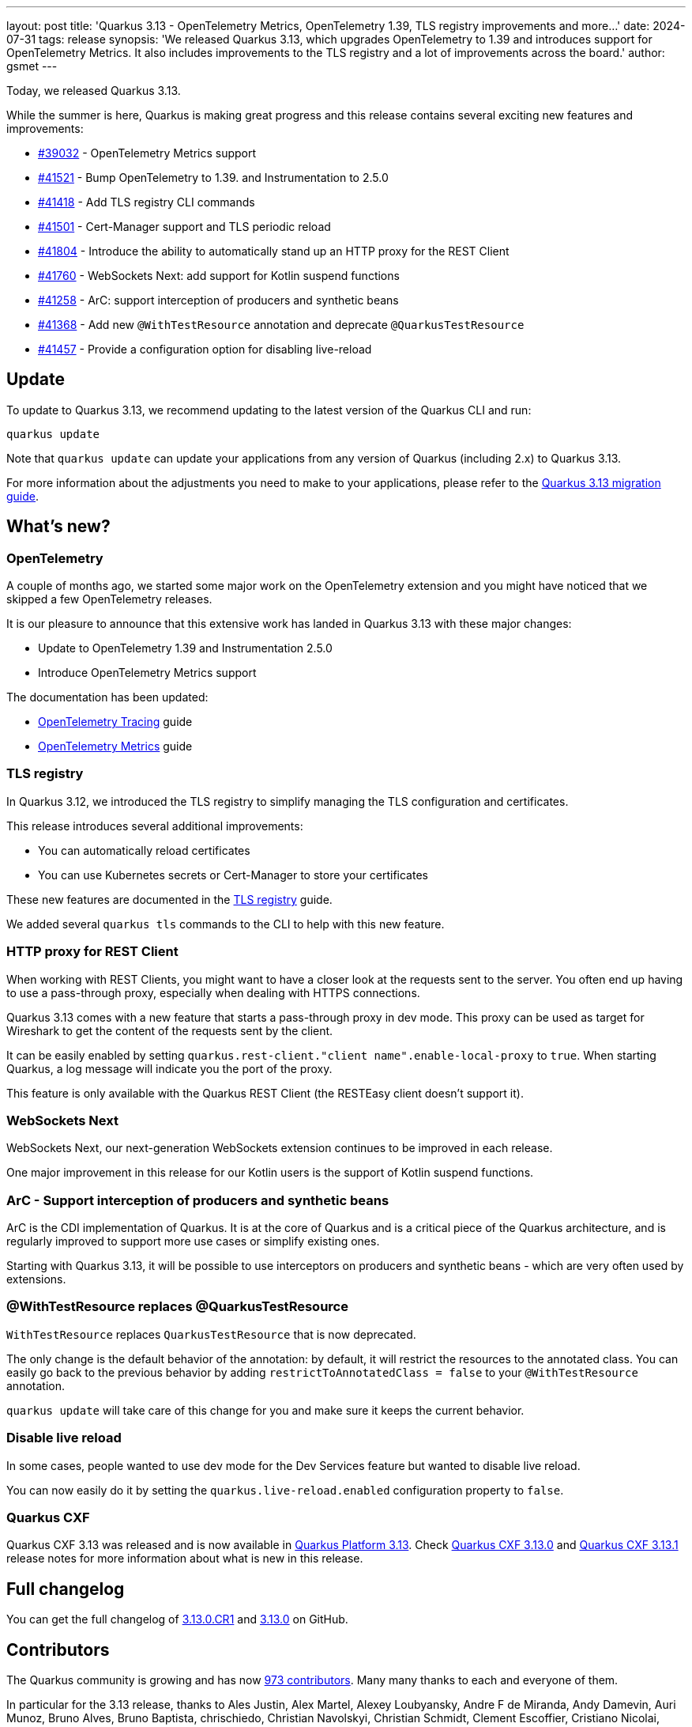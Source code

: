 ---
layout: post
title: 'Quarkus 3.13 - OpenTelemetry Metrics, OpenTelemetry 1.39, TLS registry improvements and more...'
date: 2024-07-31
tags: release
synopsis: 'We released Quarkus 3.13, which upgrades OpenTelemetry to 1.39 and introduces support for OpenTelemetry Metrics. It also includes improvements to the TLS registry and a lot of improvements across the board.'
author: gsmet
---

Today, we released Quarkus 3.13.

While the summer is here, Quarkus is making great progress and this release contains several exciting new features and improvements:

* https://github.com/quarkusio/quarkus/pull/39032[#39032] - OpenTelemetry Metrics support
* https://github.com/quarkusio/quarkus/pull/41521[#41521] - Bump OpenTelemetry to 1.39. and Instrumentation to 2.5.0
* https://github.com/quarkusio/quarkus/pull/41418[#41418] - Add TLS registry CLI commands
* https://github.com/quarkusio/quarkus/pull/41501[#41501] - Cert-Manager support and TLS periodic reload
* https://github.com/quarkusio/quarkus/pull/41804[#41804] - Introduce the ability to automatically stand up an HTTP proxy for the REST Client
* https://github.com/quarkusio/quarkus/pull/41760[#41760] - WebSockets Next: add support for Kotlin suspend functions
* https://github.com/quarkusio/quarkus/pull/41258[#41258] - ArC: support interception of producers and synthetic beans
* https://github.com/quarkusio/quarkus/pull/41368[#41368] - Add new `@WithTestResource` annotation and deprecate `@QuarkusTestResource`
* https://github.com/quarkusio/quarkus/pull/41457[#41457] - Provide a configuration option for disabling live-reload

== Update

To update to Quarkus 3.13, we recommend updating to the latest version of the Quarkus CLI and run:

[source,bash]
----
quarkus update
----

Note that `quarkus update` can update your applications from any version of Quarkus (including 2.x) to Quarkus 3.13.

For more information about the adjustments you need to make to your applications, please refer to the https://github.com/quarkusio/quarkus/wiki/Migration-Guide-3.13[Quarkus 3.13 migration guide].

== What's new?

=== OpenTelemetry

A couple of months ago, we started some major work on the OpenTelemetry extension and you might have noticed that we skipped a few OpenTelemetry releases.

It is our pleasure to announce that this extensive work has landed in Quarkus 3.13 with these major changes:

- Update to OpenTelemetry 1.39 and Instrumentation 2.5.0
- Introduce OpenTelemetry Metrics support

The documentation has been updated:

- https://quarkus.io/guides/opentelemetry-tracing[OpenTelemetry Tracing] guide
- https://quarkus.io/guides/opentelemetry-metrics[OpenTelemetry Metrics] guide

=== TLS registry

In Quarkus 3.12, we introduced the TLS registry to simplify managing the TLS configuration and certificates.

This release introduces several additional improvements:

- You can automatically reload certificates
- You can use Kubernetes secrets or Cert-Manager to store your certificates

These new features are documented in the https://quarkus.io/guides/tls-registry-reference[TLS registry] guide.

We added several `quarkus tls` commands to the CLI to help with this new feature.

=== HTTP proxy for REST Client

When working with REST Clients, you might want to have a closer look at the requests sent to the server.
You often end up having to use a pass-through proxy, especially when dealing with HTTPS connections.

Quarkus 3.13 comes with a new feature that starts a pass-through proxy in dev mode.
This proxy can be used as target for Wireshark to get the content of the requests sent by the client.

It can be easily enabled by setting `quarkus.rest-client."client name".enable-local-proxy` to `true`.
When starting Quarkus, a log message will indicate you the port of the proxy.

This feature is only available with the Quarkus REST Client (the RESTEasy client doesn't support it).

=== WebSockets Next

WebSockets Next, our next-generation WebSockets extension continues to be improved in each release.

One major improvement in this release for our Kotlin users is the support of Kotlin suspend functions.

=== ArC - Support interception of producers and synthetic beans

ArC is the CDI implementation of Quarkus.
It is at the core of Quarkus and is a critical piece of the Quarkus architecture,
and is regularly improved to support more use cases or simplify existing ones.

Starting with Quarkus 3.13, it will be possible to use interceptors on producers and synthetic beans - which are very often used by extensions.

=== @WithTestResource replaces @QuarkusTestResource

`WithTestResource` replaces `QuarkusTestResource` that is now deprecated.

The only change is the default behavior of the annotation: by default, it will restrict the resources to the annotated class.
You can easily go back to the previous behavior by adding `restrictToAnnotatedClass = false` to your `@WithTestResource` annotation.

`quarkus update` will take care of this change for you and make sure it keeps the current behavior.

=== Disable live reload

In some cases, people wanted to use dev mode for the Dev Services feature but wanted to disable live reload.

You can now easily do it by setting the `quarkus.live-reload.enabled` configuration property to `false`.

=== Quarkus CXF

Quarkus CXF 3.13 was released and is now available in https://code.quarkus.io/?extension-search=origin:platform%20quarkus-cxf[Quarkus Platform 3.13].
Check https://docs.quarkiverse.io/quarkus-cxf/dev/release-notes/3.13.0.html[Quarkus CXF 3.13.0] and https://docs.quarkiverse.io/quarkus-cxf/dev/release-notes/3.13.1.html[Quarkus CXF 3.13.1] release notes for more information about what is new in this release.

== Full changelog

You can get the full changelog of https://github.com/quarkusio/quarkus/releases/tag/3.13.0.CR1[3.13.0.CR1] and https://github.com/quarkusio/quarkus/releases/tag/3.13.0[3.13.0] on GitHub.

== Contributors

The Quarkus community is growing and has now https://github.com/quarkusio/quarkus/graphs/contributors[973 contributors].
Many many thanks to each and everyone of them.

In particular for the 3.13 release, thanks to Ales Justin, Alex Martel, Alexey Loubyansky, Andre F de Miranda, Andy Damevin, Auri Munoz, Bruno Alves, Bruno Baptista, chrischiedo, Christian Navolskyi, Christian Schmidt, Clement Escoffier, Cristiano Nicolai, Daniel Santos, David M. Lloyd, Dmitry Kryukov, Eric Deandrea, Foivos Zakkak, Fouad Almalki, Galder Zamarreño, George Gastaldi, Georgios Andrianakis, Giancarlo Calderón Cárdenas, Gonçalo Montalvão Marques, Guillaume Smet, Gunther C. Wenda, Gwenneg Lepage, Harald Albers, harlequin516, Holly Cummins, Ioannis Canellos, Jakub Jedlicka, James Cobb, James Netherton, Jan Hendriks, Jan Martiska, Jerome Prinet, João Daniel Simões, Juan Jose Garcia, Julien Ponge, Katia Aresti, Ladislav Thon, Luke Morfill, Maciej Lisowski, Marc Nuri, Marco Bungart, Marco Sappé Griot, Marek Skacelik, mariofusco, Mark Dijkstra, marko-bekhta, Martin Bartoš, Martin Kouba, Matej Novotny, Matheus Cruz, Matteo Franci a.k.a. Fugerit, Max Rydahl Andersen, melloware, Michael Edgar, Michael Hamburger, Michal Karm Babacek, Michal Vavřík, Michel Käser, mkrueger92, Nikolas Schmidt-Voigt, Ozan Gunalp, Peter Palaga, Phillip Krüger, renanmachad, Roberto Balarezo, Roberto Cortez, Rolfe Dlugy-Hegwer, Ryan Dens, Sanne Grinovero, Sebastian Schuster, Sergey Beryozkin, Shivansh, Simon Bradette, Stéphane Épardaud, Thomas Canava, vsevel, xstefank, YeonguChoe, and Yoann Rodière.

== Come Join Us

We value your feedback a lot so please report bugs, ask for improvements... Let's build something great together!

If you are a Quarkus user or just curious, don't be shy and join our welcoming community:

 * provide feedback on https://github.com/quarkusio/quarkus/issues[GitHub];
 * craft some code and https://github.com/quarkusio/quarkus/pulls[push a PR];
 * discuss with us on https://quarkusio.zulipchat.com/[Zulip] and on the https://groups.google.com/d/forum/quarkus-dev[mailing list];
 * ask your questions on https://stackoverflow.com/questions/tagged/quarkus[Stack Overflow].
